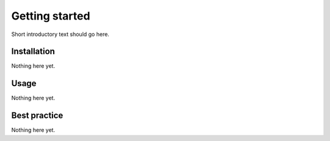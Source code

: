 Getting started
===============

Short introductory text should go here.

Installation
------------

Nothing here yet.

Usage
-----

Nothing here yet.

Best practice
-------------

Nothing here yet.


